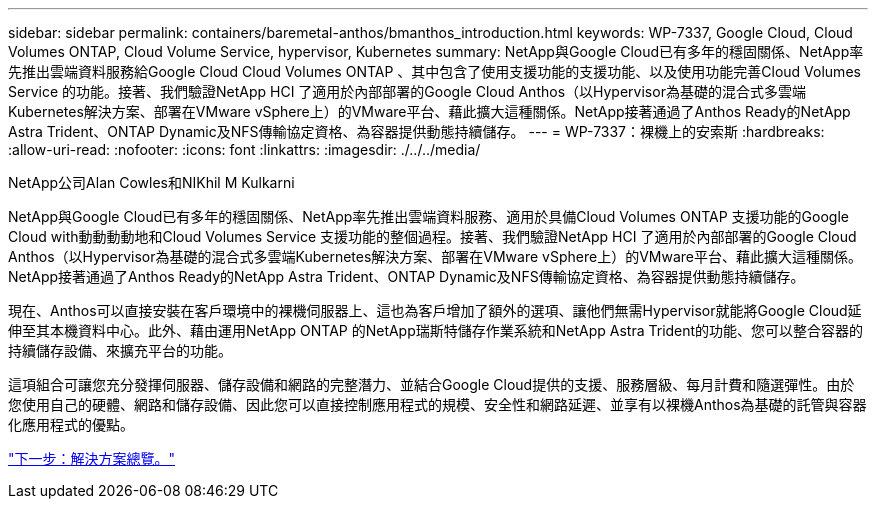 ---
sidebar: sidebar 
permalink: containers/baremetal-anthos/bmanthos_introduction.html 
keywords: WP-7337, Google Cloud, Cloud Volumes ONTAP, Cloud Volume Service, hypervisor, Kubernetes 
summary: NetApp與Google Cloud已有多年的穩固關係、NetApp率先推出雲端資料服務給Google Cloud Cloud Volumes ONTAP 、其中包含了使用支援功能的支援功能、以及使用功能完善Cloud Volumes Service 的功能。接著、我們驗證NetApp HCI 了適用於內部部署的Google Cloud Anthos（以Hypervisor為基礎的混合式多雲端Kubernetes解決方案、部署在VMware vSphere上）的VMware平台、藉此擴大這種關係。NetApp接著通過了Anthos Ready的NetApp Astra Trident、ONTAP Dynamic及NFS傳輸協定資格、為容器提供動態持續儲存。 
---
= WP-7337：裸機上的安索斯
:hardbreaks:
:allow-uri-read: 
:nofooter: 
:icons: font
:linkattrs: 
:imagesdir: ./../../media/


NetApp公司Alan Cowles和NIKhil M Kulkarni

NetApp與Google Cloud已有多年的穩固關係、NetApp率先推出雲端資料服務、適用於具備Cloud Volumes ONTAP 支援功能的Google Cloud with動動動動地和Cloud Volumes Service 支援功能的整個過程。接著、我們驗證NetApp HCI 了適用於內部部署的Google Cloud Anthos（以Hypervisor為基礎的混合式多雲端Kubernetes解決方案、部署在VMware vSphere上）的VMware平台、藉此擴大這種關係。NetApp接著通過了Anthos Ready的NetApp Astra Trident、ONTAP Dynamic及NFS傳輸協定資格、為容器提供動態持續儲存。

現在、Anthos可以直接安裝在客戶環境中的裸機伺服器上、這也為客戶增加了額外的選項、讓他們無需Hypervisor就能將Google Cloud延伸至其本機資料中心。此外、藉由運用NetApp ONTAP 的NetApp瑞斯特儲存作業系統和NetApp Astra Trident的功能、您可以整合容器的持續儲存設備、來擴充平台的功能。

這項組合可讓您充分發揮伺服器、儲存設備和網路的完整潛力、並結合Google Cloud提供的支援、服務層級、每月計費和隨選彈性。由於您使用自己的硬體、網路和儲存設備、因此您可以直接控制應用程式的規模、安全性和網路延遲、並享有以裸機Anthos為基礎的託管與容器化應用程式的優點。

link:bmanthos_solution_overview.html["下一步：解決方案總覽。"]
